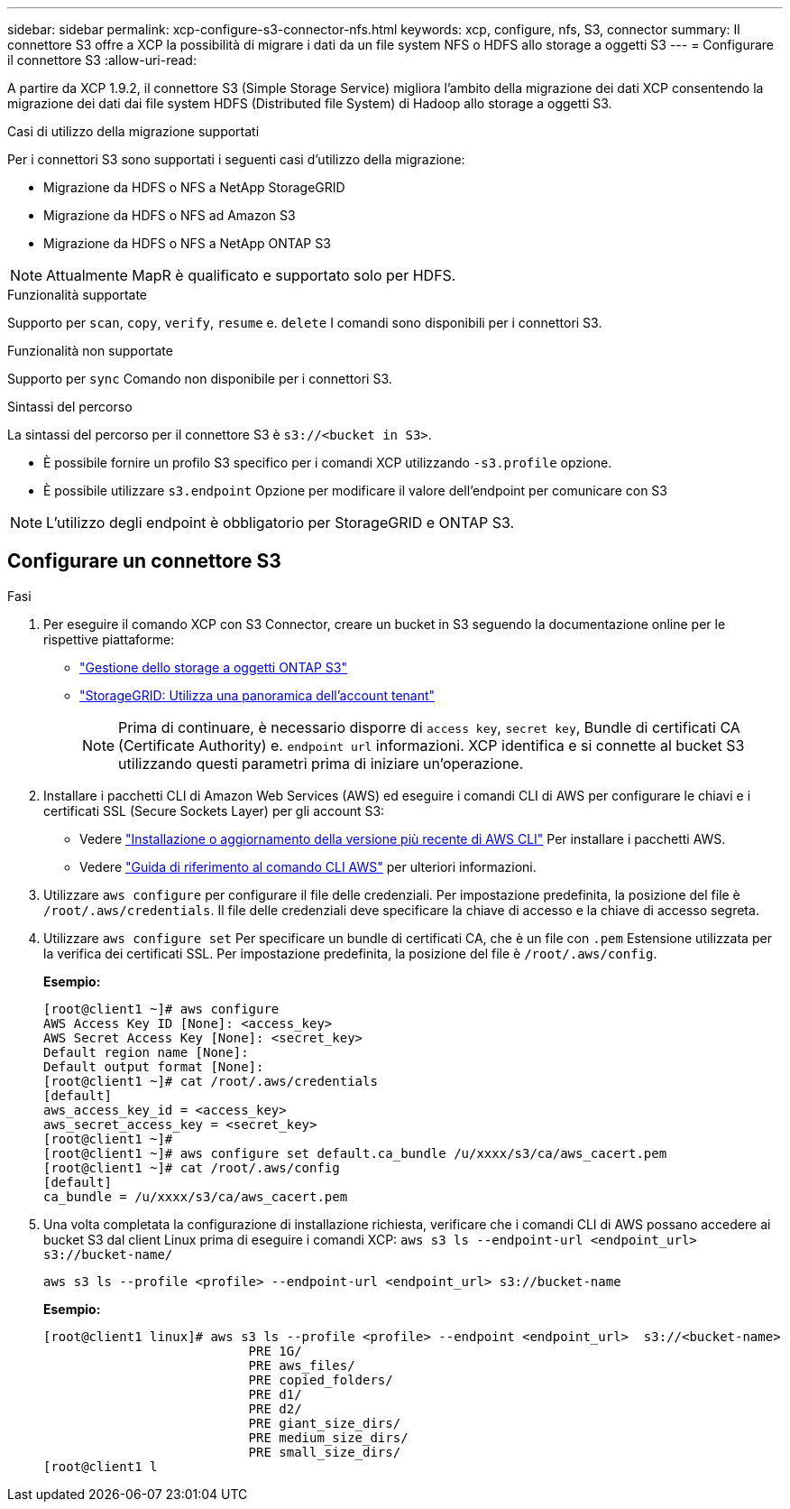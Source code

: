 ---
sidebar: sidebar 
permalink: xcp-configure-s3-connector-nfs.html 
keywords: xcp, configure, nfs, S3, connector 
summary: Il connettore S3 offre a XCP la possibilità di migrare i dati da un file system NFS o HDFS allo storage a oggetti S3 
---
= Configurare il connettore S3
:allow-uri-read: 


[role="lead"]
A partire da XCP 1.9.2, il connettore S3 (Simple Storage Service) migliora l'ambito della migrazione dei dati XCP consentendo la migrazione dei dati dai file system HDFS (Distributed file System) di Hadoop allo storage a oggetti S3.

.Casi di utilizzo della migrazione supportati
Per i connettori S3 sono supportati i seguenti casi d'utilizzo della migrazione:

* Migrazione da HDFS o NFS a NetApp StorageGRID
* Migrazione da HDFS o NFS ad Amazon S3
* Migrazione da HDFS o NFS a NetApp ONTAP S3



NOTE: Attualmente MapR è qualificato e supportato solo per HDFS.

.Funzionalità supportate
Supporto per `scan`, `copy`, `verify`, `resume` e. `delete` I comandi sono disponibili per i connettori S3.

.Funzionalità non supportate
Supporto per `sync` Comando non disponibile per i connettori S3.

.Sintassi del percorso
La sintassi del percorso per il connettore S3 è `s3://<bucket in S3>`.

* È possibile fornire un profilo S3 specifico per i comandi XCP utilizzando `-s3.profile` opzione.
* È possibile utilizzare `s3.endpoint` Opzione per modificare il valore dell'endpoint per comunicare con S3



NOTE: L'utilizzo degli endpoint è obbligatorio per StorageGRID e ONTAP S3.



== Configurare un connettore S3

.Fasi
. Per eseguire il comando XCP con S3 Connector, creare un bucket in S3 seguendo la documentazione online per le rispettive piattaforme:
+
** link:https://docs.netapp.com/us-en/ontap/object-storage-management/index.html["Gestione dello storage a oggetti ONTAP S3"^]
** link:https://docs.netapp.com/us-en/storagegrid-116/tenant/index.html["StorageGRID: Utilizza una panoramica dell'account tenant"^]
+

NOTE: Prima di continuare, è necessario disporre di `access key`, `secret key`, Bundle di certificati CA (Certificate Authority) e. `endpoint url` informazioni. XCP identifica e si connette al bucket S3 utilizzando questi parametri prima di iniziare un'operazione.



. Installare i pacchetti CLI di Amazon Web Services (AWS) ed eseguire i comandi CLI di AWS per configurare le chiavi e i certificati SSL (Secure Sockets Layer) per gli account S3:
+
** Vedere link:https://docs.aws.amazon.com/cli/latest/userguide/getting-started-install.html["Installazione o aggiornamento della versione più recente di AWS CLI"^] Per installare i pacchetti AWS.
** Vedere link:https://docs.aws.amazon.com/cli/latest/reference/configure/set.html["Guida di riferimento al comando CLI AWS"^] per ulteriori informazioni.


. Utilizzare `aws configure` per configurare il file delle credenziali. Per impostazione predefinita, la posizione del file è `/root/.aws/credentials`. Il file delle credenziali deve specificare la chiave di accesso e la chiave di accesso segreta.
. Utilizzare `aws configure set` Per specificare un bundle di certificati CA, che è un file con `.pem` Estensione utilizzata per la verifica dei certificati SSL. Per impostazione predefinita, la posizione del file è `/root/.aws/config`.
+
*Esempio:*

+
[listing]
----
[root@client1 ~]# aws configure
AWS Access Key ID [None]: <access_key>
AWS Secret Access Key [None]: <secret_key>
Default region name [None]:
Default output format [None]:
[root@client1 ~]# cat /root/.aws/credentials
[default]
aws_access_key_id = <access_key>
aws_secret_access_key = <secret_key>
[root@client1 ~]#
[root@client1 ~]# aws configure set default.ca_bundle /u/xxxx/s3/ca/aws_cacert.pem
[root@client1 ~]# cat /root/.aws/config
[default]
ca_bundle = /u/xxxx/s3/ca/aws_cacert.pem
----
. Una volta completata la configurazione di installazione richiesta, verificare che i comandi CLI di AWS possano accedere ai bucket S3 dal client Linux prima di eseguire i comandi XCP:
`aws s3 ls --endpoint-url <endpoint_url> s3://bucket-name/`
+
`aws s3 ls --profile <profile> --endpoint-url <endpoint_url> s3://bucket-name`

+
*Esempio:*

+
[listing]
----
[root@client1 linux]# aws s3 ls --profile <profile> --endpoint <endpoint_url>  s3://<bucket-name>
                           PRE 1G/
                           PRE aws_files/
                           PRE copied_folders/
                           PRE d1/
                           PRE d2/
                           PRE giant_size_dirs/
                           PRE medium_size_dirs/
                           PRE small_size_dirs/
[root@client1 l
----

